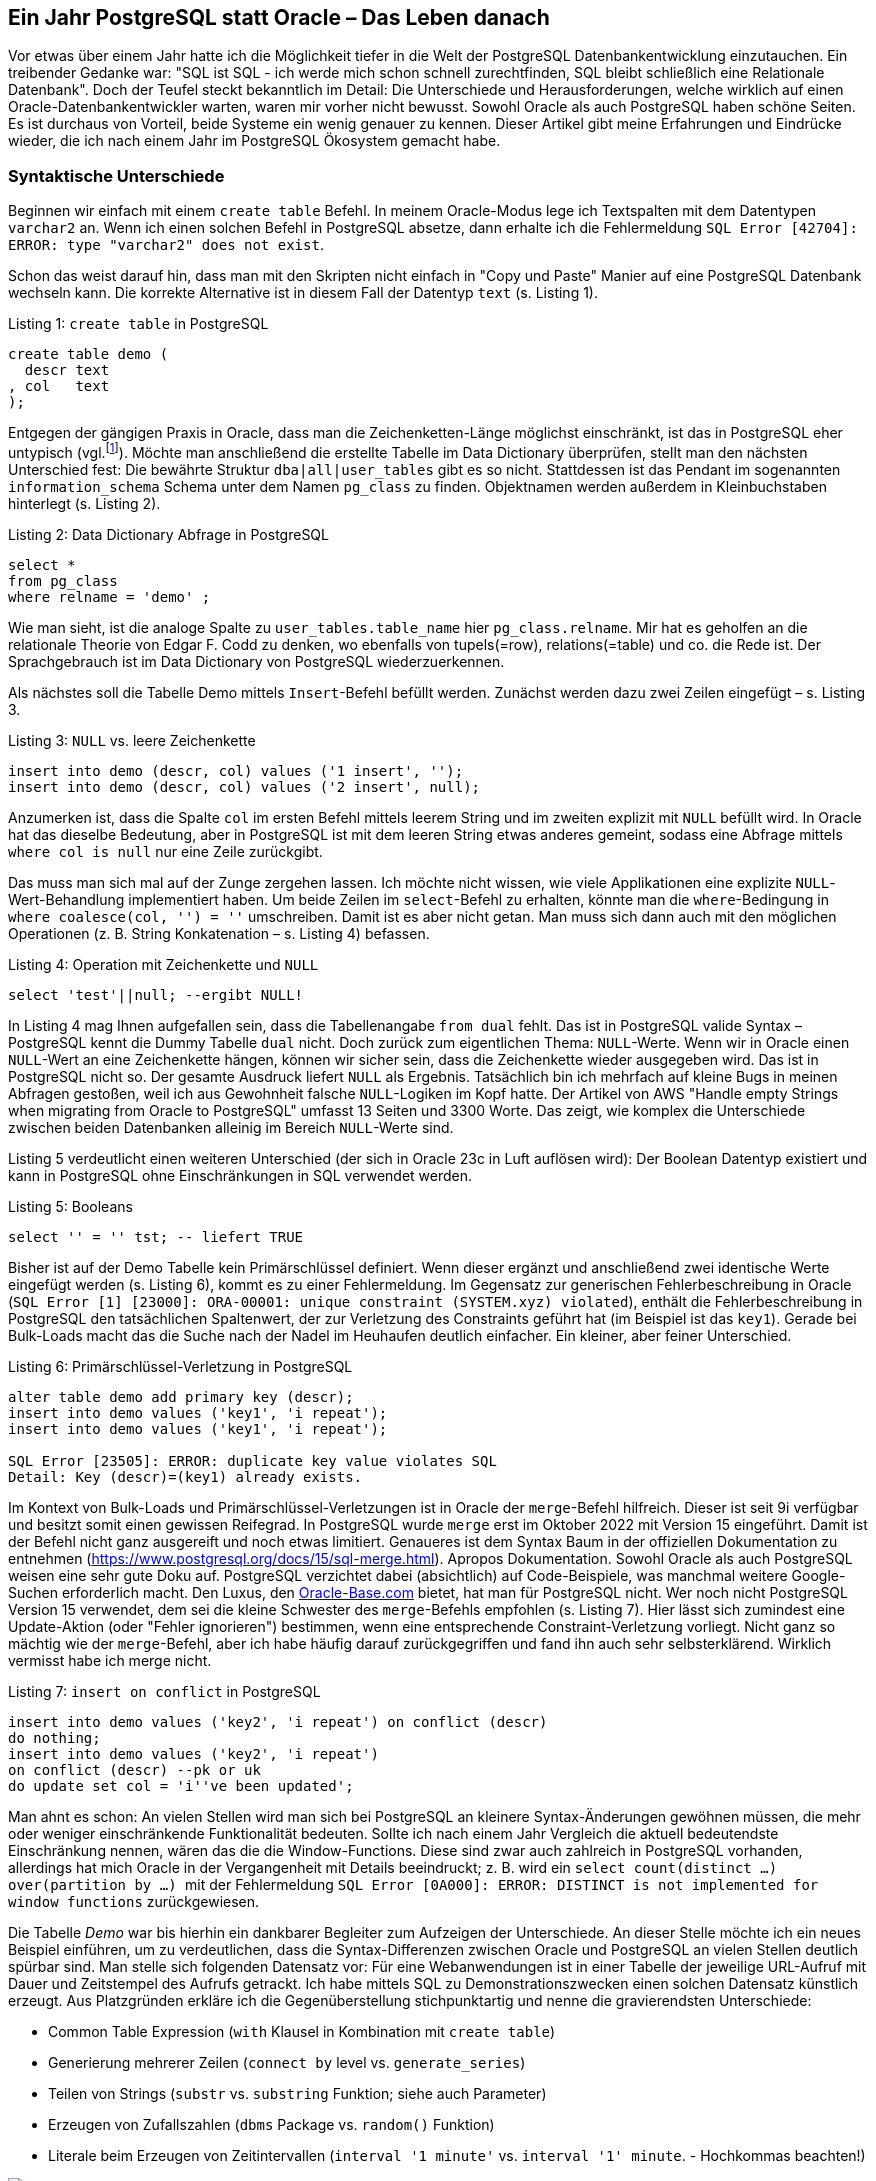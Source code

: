 :jbake-title: Ein Jahr PostgreSQL statt Oracle
:jbake-card: Ein Jahr PostgreSQL statt Oracle – Das Leben danach
:jbake-date: 2024-02-07
:jbake-type: post
// enter tags comma separated
:jbake-tags: Oracle,PostgreSQL,database,SQL,developer
:jbake-status: published
:jbake-menu: Blog
:jbake-discussion: 1076
// multiple authors can be comma separated. Be sure the spelling matches with the Authors in the profiles
:jbake-author: Jonas Gassenmeyer
// cou can add a teaser image. The path to place the image is src/docs/images
:jbake-teaser-image: topics/dev.png
ifndef::imagesdir[:imagesdir: ../../images]

++++
<style>
.bahn.ng code {
  color: var(--color-cool-gray-700);
}
</style>
++++

== Ein Jahr PostgreSQL statt Oracle – Das Leben danach

Vor etwas über einem Jahr hatte ich die Möglichkeit tiefer in die Welt der PostgreSQL Datenbankentwicklung einzutauchen.
Ein treibender Gedanke war:
"SQL ist SQL - ich werde mich schon schnell zurechtfinden, SQL bleibt schließlich eine Relationale Datenbank".
Doch der Teufel steckt bekanntlich im Detail:
Die Unterschiede und Herausforderungen, welche wirklich auf einen Oracle-Datenbankentwickler warten, waren mir vorher nicht bewusst.
Sowohl Oracle als auch PostgreSQL haben schöne Seiten.
Es ist durchaus von Vorteil, beide Systeme ein wenig genauer zu kennen.
Dieser Artikel gibt meine Erfahrungen und Eindrücke wieder, die ich nach einem Jahr im PostgreSQL Ökosystem gemacht habe.

++++
<!-- teaser -->
++++

### Syntaktische Unterschiede

Beginnen wir einfach mit einem ``create table`` Befehl.
In meinem Oracle-Modus lege ich Textspalten mit dem Datentypen ``varchar2`` an.
Wenn ich einen solchen Befehl in PostgreSQL absetze, dann erhalte ich die Fehlermeldung ``SQL Error [42704]: ERROR: type "varchar2" does not exist``.

Schon das weist darauf hin, dass man mit den Skripten nicht einfach in "Copy und Paste" Manier auf eine PostgreSQL Datenbank wechseln kann.
Die korrekte Alternative ist in diesem Fall der Datentyp ``text`` (s. Listing 1).

.Listing 1: ``create table`` in PostgreSQL
[source,sql]
----
create table demo (
  descr text
, col   text
);
----

Entgegen der gängigen Praxis in Oracle, dass man die Zeichenketten-Länge möglichst einschränkt, ist das in PostgreSQL eher untypisch (vgl.footnote:[https://maximorlov.com/char-varchar-text-postgresql/]).
Möchte man anschließend die erstellte Tabelle im Data Dictionary überprüfen, stellt man den nächsten Unterschied fest:
Die bewährte Struktur ``dba|all|user_tables`` gibt es so nicht.
Stattdessen ist das Pendant im sogenannten ``information_schema`` Schema unter dem Namen ``pg_class`` zu finden.
Objektnamen werden außerdem in Kleinbuchstaben hinterlegt (s. Listing 2).

.Listing 2: Data Dictionary Abfrage in PostgreSQL
[source,sql]
----
select *
from pg_class
where relname = 'demo' ;
----

Wie man sieht, ist die analoge Spalte zu ``user_tables.table_name`` hier ``pg_class.relname``.
Mir hat es geholfen an die relationale Theorie von Edgar F. Codd zu denken, wo ebenfalls von tupels(=row), relations(=table) und co. die Rede ist.
Der Sprachgebrauch ist im Data Dictionary von PostgreSQL wiederzuerkennen.

Als nächstes soll die Tabelle Demo mittels ``Insert``-Befehl befüllt werden. Zunächst werden dazu zwei Zeilen eingefügt – s. Listing 3.

.Listing 3: ``NULL`` vs. leere Zeichenkette
[source,sql]
----
insert into demo (descr, col) values ('1 insert', '');
insert into demo (descr, col) values ('2 insert', null);
----

Anzumerken ist, dass die Spalte ``col`` im ersten Befehl mittels leerem String und im zweiten explizit mit ``NULL`` befüllt wird.
In Oracle hat das dieselbe Bedeutung, aber in PostgreSQL ist mit dem leeren String etwas anderes gemeint, sodass eine Abfrage mittels ``where col is null`` nur eine Zeile zurückgibt.

Das muss man sich mal auf der Zunge zergehen lassen.
Ich möchte nicht wissen, wie viele Applikationen eine explizite ``NULL``-Wert-Behandlung implementiert haben.
Um beide Zeilen im ``select``-Befehl zu erhalten, könnte man die ``where``-Bedingung in ``where coalesce(col, '') = ''`` umschreiben. Damit ist es aber nicht getan.
Man muss sich dann auch mit den möglichen Operationen (z. B. String Konkatenation – s. Listing 4) befassen.

.Listing 4: Operation mit Zeichenkette und ``NULL``
[source,sql]
----
select 'test'||null; --ergibt NULL!
----

In Listing 4 mag Ihnen aufgefallen sein, dass die Tabellenangabe ``from dual`` fehlt.
Das ist in PostgreSQL valide Syntax – PostgreSQL kennt die Dummy Tabelle ``dual`` nicht.
Doch zurück zum eigentlichen Thema: ``NULL``-Werte.
Wenn wir in Oracle einen ``NULL``-Wert an eine Zeichenkette hängen, können wir sicher sein, dass die Zeichenkette wieder ausgegeben wird.
Das ist in PostgreSQL nicht so.
Der gesamte Ausdruck liefert ``NULL`` als Ergebnis.
Tatsächlich bin ich mehrfach auf kleine Bugs in meinen Abfragen gestoßen, weil ich aus Gewohnheit falsche ``NULL``-Logiken im Kopf hatte.
Der Artikel von AWS "Handle empty Strings when migrating from Oracle to PostgreSQL" umfasst 13 Seiten und 3300 Worte.
Das zeigt, wie komplex die Unterschiede zwischen beiden Datenbanken alleinig im Bereich ``NULL``-Werte sind.

Listing 5 verdeutlicht einen weiteren Unterschied (der sich in Oracle 23c in Luft auflösen wird):
Der Boolean Datentyp existiert und kann in PostgreSQL ohne Einschränkungen in SQL verwendet werden.

.Listing 5: Booleans
[source,sql]
----
select '' = '' tst; -- liefert TRUE
----

Bisher ist auf der Demo Tabelle kein Primärschlüssel definiert.
Wenn dieser ergänzt und anschließend zwei identische Werte eingefügt werden (s. Listing 6), kommt es zu einer Fehlermeldung.
Im Gegensatz zur generischen Fehlerbeschreibung in Oracle (``SQL Error [1] [23000]: ORA-00001: unique constraint (SYSTEM.xyz) violated``), enthält die Fehlerbeschreibung in PostgreSQL den tatsächlichen Spaltenwert, der zur Verletzung des Constraints geführt hat (im Beispiel ist das ``key1``).
Gerade bei Bulk-Loads macht das die Suche nach der Nadel im Heuhaufen deutlich einfacher.
Ein kleiner, aber feiner Unterschied.

.Listing 6: Primärschlüssel-Verletzung in PostgreSQL
[source,sql]
----
alter table demo add primary key (descr);
insert into demo values ('key1', 'i repeat');
insert into demo values ('key1', 'i repeat');

SQL Error [23505]: ERROR: duplicate key value violates SQL
Detail: Key (descr)=(key1) already exists.
----

Im Kontext von Bulk-Loads und Primärschlüssel-Verletzungen ist in Oracle der ``merge``-Befehl hilfreich.
Dieser ist seit 9i verfügbar und besitzt somit einen gewissen Reifegrad.
In PostgreSQL wurde ``merge`` erst im Oktober 2022 mit Version 15 eingeführt.
Damit ist der Befehl nicht ganz ausgereift und noch etwas limitiert.
Genaueres ist dem Syntax Baum in der offiziellen Dokumentation zu entnehmen (https://www.postgresql.org/docs/15/sql-merge.html).
Apropos Dokumentation.
Sowohl Oracle als auch PostgreSQL weisen eine sehr gute Doku auf.
PostgreSQL verzichtet dabei (absichtlich) auf Code-Beispiele, was manchmal weitere Google-Suchen erforderlich macht.
Den Luxus, den https://oracle-base.com[Oracle-Base.com] bietet, hat man für PostgreSQL nicht.
Wer noch nicht PostgreSQL Version 15 verwendet, dem sei die kleine Schwester des ``merge``-Befehls empfohlen (s. Listing 7).
Hier lässt sich zumindest eine Update-Aktion (oder "Fehler ignorieren") bestimmen, wenn eine entsprechende Constraint-Verletzung vorliegt.
Nicht ganz so mächtig wie der ``merge``-Befehl, aber ich habe häufig darauf zurückgegriffen und fand ihn auch sehr selbsterklärend.
Wirklich vermisst habe ich merge nicht.

.Listing 7: ``insert on conflict`` in PostgreSQL
[source,sql]
----
insert into demo values ('key2', 'i repeat') on conflict (descr)
do nothing;
insert into demo values ('key2', 'i repeat')
on conflict (descr) --pk or uk
do update set col = 'i''ve been updated';
----

Man ahnt es schon:
An vielen Stellen wird man sich bei PostgreSQL an kleinere Syntax-Änderungen gewöhnen müssen, die mehr oder weniger einschränkende Funktionalität bedeuten.
Sollte ich nach einem Jahr Vergleich die aktuell bedeutendste Einschränkung nennen, wären das die die Window-Functions.
Diese sind zwar auch zahlreich in PostgreSQL vorhanden, allerdings hat mich Oracle in der Vergangenheit mit Details beeindruckt;
z. B. wird ein ``select count(distinct …) over(partition by …) `` mit der Fehlermeldung ``SQL Error [0A000]: ERROR: DISTINCT is not implemented for window functions`` zurückgewiesen.

Die Tabelle _Demo_ war bis hierhin ein dankbarer Begleiter zum Aufzeigen der Unterschiede.
An dieser Stelle möchte ich ein neues Beispiel einführen, um zu verdeutlichen, dass die Syntax-Differenzen zwischen Oracle und PostgreSQL an vielen Stellen deutlich spürbar sind.
Man stelle sich folgenden Datensatz vor:
Für eine Webanwendungen ist in einer Tabelle der jeweilige URL-Aufruf mit Dauer und Zeitstempel des Aufrufs getrackt.
Ich habe mittels SQL zu Demonstrationszwecken einen solchen Datensatz künstlich erzeugt.
Aus Platzgründen erkläre ich die Gegenüberstellung stichpunktartig und nenne die gravierendsten Unterschiede:

- Common Table Expression (``with`` Klausel in Kombination mit ``create table``)
- Generierung mehrerer Zeilen (``connect by`` level vs. ``generate_series``)
- Teilen von Strings (``substr`` vs. ``substring`` Funktion; siehe auch Parameter)
- Erzeugen von Zufallszahlen (``dbms`` Package vs. ``random()`` Funktion)
- Literale beim Erzeugen von Zeitintervallen (``interval '1 minute'`` vs. ``interval '1' minute``. - Hochkommas beachten!)

.Erzeugen von Testdaten Oracle vs. PostgreSQL Syntax
image::20240207-postgreSQL/testdata_oracle_postgres.png[Gegenüberstellung einer beispielhaften Erzeugung von Testdaten im Vergleich: Oracle vs. PostgreSQL]

Bevor ich mich anderen Aspekten als den Syntax-Unterschieden widme, möchte ich noch erwähnen, dass auch syntaktisch gleiche Konstrukte zu unerwarteten Ergebnissen führen können:
Ein ``select 5/2`` ergibt in PostgreSQL ``2`` (Zwei).
Das ist auch so dokumentiert (vgl.footnote:[https://www.postgresql.org/docs/14/functions-math.html]), allerdings finde ich den Default ("for integral types, the devision truncates the result towards zero") nach wie vor gewöhnungsbedürftig.
Explizite Casts wie ``select 5.0/2`` oder ``select 5::float/2`` sind mögliche Lösungen, die dann zum Ergebnis ``2,5`` führen.

### Architekturunterschiede

Im zweiten Teil möchte ich noch etwas ins Detail gehen und ein paar markante architektonische Entscheidungen in PostgreSQL beleuchten.
Was eine Datenbank grundlegend ausmacht, ist das MVCC (Multi Version Concurrency Control) Prinzip, welches den konkurrierenden Zugriff auf Daten regelt.
Wenn eine Transaktion liest, soll sie nicht von einer schreibenden Transaktion geblockt sein und umgekehrt.

Hierzu ist es essenziell, dass Datenänderungen versioniert sind.
Oracle ändert die Daten "inline" im Block.
Es wird um jeden Preis vermieden, dass die physikalische Adresse einer Zeile im Block nochmal wandert.
Das hat z. B. den Vorteil, dass ein Index stets unverändert den Zugriff auf den Block für diese Zeile kennt.
Die eigentlichen Änderungen/Versionen sind im ``UNDO`` festgehalten.
In PostgreSQL wird eine Zeile mehrfach kopiert und eine Transaktions-ID steuert, für welche Session die Zeile sichtbar bzw. unsichtbar ist.
Je mehr parallele Transaktionen auf demselben Tupel (=Zeile) operieren, desto mehr Kopien derselben Zeile wird es geben.
Das sorgt folglich für sogenannten Bloat:
Die Tabelle plustert sich auf und verbraucht physikalisch mehr Speicherplatz.
Wenn die älteren Versionen nicht mehr benötigt werden, bleiben überflüssige Versionen einer Zeile übrig.
Ein Hintergrundprozess muss aktiv werden, um aufzuräumen.
Dieser ist unter dem Begriff Vacuum ("Staubsauger") bekannt.
Ich selbst musste diesen Prozess nie tunen.
In OLTP-Systemen mit viel Last sollte man sich jedoch genauere Gedanken machen, wann und wie dieser Hintergrundprozess aktiv werden soll/muss.
Hierzu werden in der zentralen Konfigurationsdatei ``postgresql.conf`` diverse Parameter angeboten (s. Abbildung 2).

.Mögliche Parameter zum Tunen von Vacuum
image::20240207-postgreSQL/postgresql_vacuum.png[Screenshot der PostgreSQL-Konfiguration mit möglichen Parametern zum Tunen von Vacuum]

Ein viel-gelesener Artikelfootnote:[https://rbranson.medium.com/10-things-i-hate-about-postgresql-20dbab8c2791 ], der die Schwächen von PostgreSQL aufzeigt, behandelt diese "Copy on Write" Versionierung und es wird angemerkt, dass es ein Limit der zu vergebenen Transaktions-IDs gibt.
Bevor ich jemals eine PostgreSQL Datenbank live und in Farbe verwendet hatte, hat mir der Artikel nicht unbedingt Mut gemacht. Allerdings hat sich das im echten "hands-on" OLTP-Betrieb nicht bewahrheitet.
Laurenz Albe hat eine interessante Gegendarstellung zum Transaktions-ID Wraparound Problem verfasst (vgl.footnote:[https://www.cybertec-postgresql.com/en/transaction-id-wraparound-a-walk-on-the-wild-side/]).
Im Gegenteil – PostgreSQL hat im Bereich Transaktionen mein Herz gewonnen, weil DDL-Befehle (also z. B. ``create table``) mittels Rollback rückgängig gemacht werden können.
So macht Skripte-Schreiben wirklich Spaß!
Man muss im Fehlerfall nicht aufräumen und komplizierte Workarounds schaffen.
Die Objekt-Änderungen werden einfach nicht commited.
Das Auto-Commit ist in allen gängigen Clients (DBeaver, psql, pgAdmin,…) Standard.
Man muss mittels ``begin`` Befehl explizit eine Transaktion aufspannen, um ein implizites Commit zu verhindern.
Das wiederum macht das Ausführen von DML, z. B. einem ``delete``-Befehl, erst einmal ungewohnt riskant.
Wenn man nicht aufpasst, sind die gelöschten Daten wirklich festgeschrieben.
Ein Rollback ist nicht mehr möglich.

In meinem Projekt musste ich intensiv mit Zeitstempeln und Zeitzonen hantieren.
Vor allem, wenn Client und Server nicht mit der gleichen Zeitzone konfiguriert sind, muss es zwangsläufig zu einer Konvertierung kommen, sodass "hin- und zurückgerechnet" werden kann.
Wenn in Oracle ein Zeitstempel im Datentyp ``timestamptz`` gespeichert wird, gibt es Bytes, die festhalten in welcher Zeitzone diese Uhrzeitangabe zu verstehen ist.
Was Bit-genau gespeichert wird, hängt von den ``NLS``-Settings von Client und Server ab.
In PostgreSQL gibt es eine simple Regel:
There is no such thing as a server time zone.
Der Server nimmt den Zeitstempel so an, wie es vom Client angegeben wird (entweder indirekt über ``set timezone`` in der Session oder direkt am übertragenen String durch die Formatmaske) und konvertiert in jedem Fall in UTC.
Ein lesender Prozess findet anschließend immer Bits auf Platte, die den Zeitstempel in UTC repräsentieren.
Zur Konvertierung nutzt PostgreSQL eine zentrale Datenbank für Zeitzonen – die IANA.

.Zeitstempel werden stets in UTC gespeichert
image::20240207-postgreSQL/timestamp.png[PostgreSQL timestamp handling in UTC]

Ein wenig anders verhalten sich in PostgreSQL Client und Server übrigens auch beim Austausch des Zeichensatzes (z. B. Unicode). Aber da die NLS-Settings und UTF-8 Encoding in Oracle einen eigenen Artikel wert wären, möchte ich es lediglich erwähnen.
Zum Thema Zeiten möchte ich außerdem noch knapp erwähnen:
Wer viel mit Zeitstempel-Arithmetik zu kämpfen hat, sollte sich in PostgreSQL auf jeden Fall mit dem ``tsrange()`` Datentypen vertraut machenfootnote:[https://www.cybertec-postgresql.com/en/multiranges-in-postgresql-14/].
Ich würde mir ein Pendant in der Oracle Datenbank wünschen.

### Performance Troubleshooting

Im letzten Teil widme ich noch ein paar Zeilen einem Thema, welches mich im Oracle Kontext in den Bann gezogen hat.
Performance Troubleshooting ist mit den Oracle Bordmitteln ein echter Zuckerschlecken.
Die Art und Weise wie diese Software instrumentiert ist, ist einzigartig.
Dabei gilt vor allem, dass das Logging per Default eingeschaltet ist;
vornehmlich beziehe ich mich hier auf das Event Tracing und das ``AWR=Active`` Workload Repository, worauf dann auch die ``ASH=Active`` Session History basiert.
Somit liegen die relevanten Informationen förmlich auf dem Tisch und man ist nur mit der eigentlichen "Detektiv-Arbeit" beschäftigt.
Ich weiß nicht, bei wie viel Gigabyte eine Oracle-Installation inzwischen angekommen ist.
Zwar ist eine PostgreSQL Vanilla-Version deutlich schlanker, das macht sich dann aber genau an solchen Features bemerkbar.
Der Weg in der PostgreSQL-Welt führt dann über sogenannte Extensions.
Diese sind nachträglich zu installieren.
Somit ist zumindest eine Vanilla-Installation sorgfältiger zu planen.
Ich habe sogar verstärkt wahrgenommen, dass bei Admins und Experten häufig noch der Performance-Nachteil ("Workloads laufen 2% langsamer") der Gesamtinstallation als Argument aufgeführt wird, weshalb man intensives Logging nicht per Default aktiviert.
Hier halte ich es wie Tom Kytefootnote:[https://carymillsap.blogspot.com/2009/02/on-usefulness-of-software.html]. In allen Umgebungen, in denen ich aktiv war, wurden hilfreiche Instrumentations-Mechanismen nicht aktiviert, sodass die Suche bei erstmalig aufgetretenen Performance-Schwierigkeiten knifflig bis unmöglich war.
Die Metriken für eine detaillierte Analyse waren schlichtweg nicht vorhanden.

Nach meinem ersten Jahr kann ich folgenden Ansatz empfehlen:
Um proaktiv und nachträglich Langläufer im SQL zu identifizieren, sollte die Extension ``pg_stat_statements`` installiert werden. Es handelt sich dann um eine View, die mittels SQL-Abfragen analysierbar ist.
Diese hat einige Schwächen, z. B. dass statt dem echten SQL-Statement eine normalisierte Form gezeigt wird.
Literale werden durch Bind-Variablen ersetzt und die Belegung der Binds kann nicht mehr nachvollzogen werden.
Das lässt keine Einzelfallbetrachtung zu.
Deswegen sollte zusätzlich auch ``auto_explain`` geladen werden.
Damit werden in den Server-Logs mehr Infos rund um ein SQL (inklusive ermitteltem Ausführungsplan) weggeschrieben.
Der Schwellenwert, ab welcher Laufzeit ein SQL geloggt wird, lässt sich konfigurieren (``auto_explain.log_min_duration``). Hat man mit der breiten Analyse den Langläufer identifiziert, kann man folglich auf die Server-Logs zurückgreifen, um mehr Infos zu erhalten.
Wenn das Problem reproduzierbar ist, kann man in PostgreSQL leider kein echtes Tracing der Session aktivieren.
Die Extension ``pg_show_plans`` erlaubt es, zumindest aus einer zweiten Session heraus, in eine Langläufer-Session reinzuspicken, um den Ausführungsplan der laufenden Abfrage zu sehen.
Im Fall, dass das Problem reproduzierbar ist, gibt es auch kein Sampling, wie man es von der ``ASH`` kennt.
Ich finde jedoch, dass die Extension ``pg_sentinel`` vielversprechende ``ASH``-ähnliche Ansätze beinhaltet.
Um dann ein Statement wirklich anzupacken und dem Optimizer unter die Arme zu greifen, kann man nur auf Hints zurückgreifen, wenn die Extension ``pg_hint_plan`` installiert wird.
Diese hat auch eine Funktionalität ähnlich zu Baselines.

Baselines werden in Oracle auf Basis der ``SQL_ID`` erstellt, welche auch im Library Cache abgelegt wird.
PostgreSQL hat keine SGA und damit auch keinen Library Cache.
Deshalb bringen Bind-Variablen auch nur Performance-Vorteile in der gleichen Session.
Session-übergreifend können geparste SQL-Befehle nicht mit einem Softparse wiederverwendet werden.
Es gibt die Möglichkeit von Prepared Statements, die das mehrfache Ausführen desselben SQLs innerhalb einer Session beschleunigen. In der Ausgabe 01-2021 des Red Stack Magzins hat Herve Schweitzer einen eigens diesem Thema gewidmeten Artikel geschriebenfootnote:[https://www.doag.org/de/home/news/red-stack-012021-database-blockchain/] - sehr empfehlenswert!

### Fazit

Der vorliegende Artikel kann nur begrenzt technische Feinheiten beschreiben, die dann für die wirklichen Unterschiede zwischen den beiden Datenbanken sorgen.
Es wurden Syntax- und Architektur-Unterschiede betrachtet - das Wort Migration wurde von mir beispielsweise komplett ausgespart.
Für mich ist klar, dass ich mich nach einem Jahr nicht für Oracle oder PostgreSQL entscheiden kann/will und für einen Umstieg plädiere!
Für mich gilt:
"Kenne beide Seiten und bleibe in Übung".
Wenn jedoch keine Gründe dagegensprechen, starten Sie neue Projekte mit PostgreSQL und probieren Sie es aus.
Ich freue mich auf Ihr Feedback.
